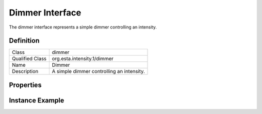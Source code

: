 ################
Dimmer Interface
################

The dimmer interface represents a simple dimmer controlling an intensity.

**********
Definition
**********

=============== =================================================
Class           dimmer
Qualified Class org.esta.intensity.1/dimmer
Name            Dimmer
Description     A simple dimmer controlling an intensity.
=============== =================================================

**********
Properties
**********

.. tabs::

  .. code-tab:: xml

    <interfacedef
        class="dimmer"
        name="Dimmer"
        description="A simple dimmer controlling an intensity.">
      <property class="intensity" alias="intensity" access="readwrite" lifetime="runtime" minimum="0" maximum="100" />
    </interfacedef>

  .. code-tab:: json

    {
      "type": "interfacedef",
      "class": "dimmer",
      "name": "Dimmer",
      "description": "A simple dimmer controlling an intensity.",
      "children": [
        {
          "type": "property",
          "class": "intensity",
          "alias": "intensity",
          "access": "readwrite",
          "lifetime": "runtime",
          "minimum": 0,
          "maximum": 100
        }
      ]
    }

****************
Instance Example
****************

.. tabs::

  .. code-tab:: xml

    <interface class="org.esta.intensity.1/dimmer" alias="primary-dimmer" />

  .. code-tab:: json

    {
      "type": "interface",
      "class": "org.esta.intensity.1/dimmer",
      "alias": "primary-dimmer",
    }
